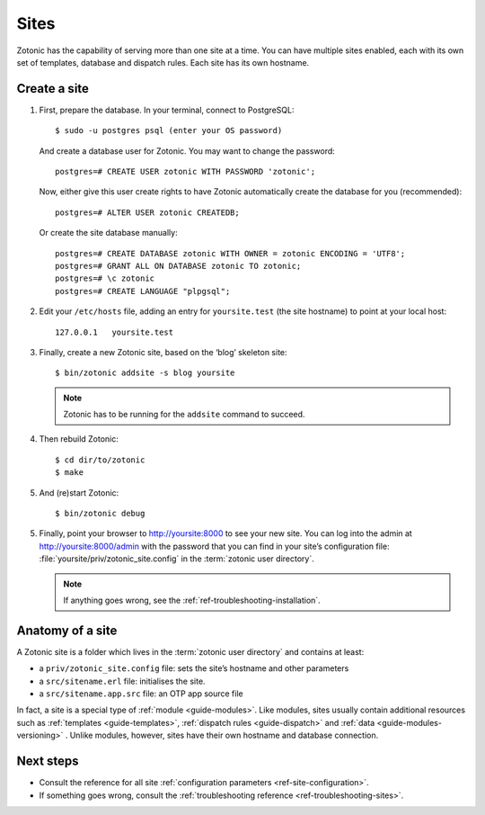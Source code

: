 .. highlight:: bash

.. _sites:

Sites
=====

Zotonic has the capability of serving more than one site at a time. You can have
multiple sites enabled, each with its own set of templates, database and
dispatch rules. Each site has its own hostname.

.. _guide-create-site:

Create a site
-------------

1. First, prepare the database. In your terminal, connect to PostgreSQL::

    $ sudo -u postgres psql (enter your OS password)

   And create a database user for Zotonic. You may want to change the password::

    postgres=# CREATE USER zotonic WITH PASSWORD 'zotonic';

   Now, either give this user create rights to have Zotonic automatically create
   the database for you (recommended)::

    postgres=# ALTER USER zotonic CREATEDB;

   Or create the site database manually::

    postgres=# CREATE DATABASE zotonic WITH OWNER = zotonic ENCODING = 'UTF8';
    postgres=# GRANT ALL ON DATABASE zotonic TO zotonic;
    postgres=# \c zotonic
    postgres=# CREATE LANGUAGE "plpgsql";

2. Edit your ``/etc/hosts`` file, adding an entry for ``yoursite.test`` (the
   site hostname) to point at your local host::

     127.0.0.1   yoursite.test

3. Finally, create a new Zotonic site, based on the ‘blog’ skeleton site::

     $ bin/zotonic addsite -s blog yoursite

   .. note:: Zotonic has to be running for the ``addsite`` command to succeed.

4. Then rebuild Zotonic::

    $ cd dir/to/zotonic
    $ make

5. And (re)start Zotonic::

    $ bin/zotonic debug

5. Finally, point your browser to http://yoursite:8000 to see your new site.
   You can log into the admin at http://yoursite:8000/admin with the password
   that you can find in your site’s configuration file:
   :file:`yoursite/priv/zotonic_site.config` in the :term:`zotonic user directory`.

   .. note:: If anything goes wrong, see the :ref:`ref-troubleshooting-installation`.

.. _guide-site-anatomy:

Anatomy of a site
-----------------

A Zotonic site is a folder which lives in the :term:`zotonic user directory` and
contains at least:

* a ``priv/zotonic_site.config`` file: sets the site’s hostname and other parameters
* a ``src/sitename.erl`` file: initialises the site.
* a ``src/sitename.app.src`` file: an OTP app source file

In fact, a site is a special type of :ref:`module <guide-modules>`.
Like modules, sites usually contain additional resources such as
:ref:`templates <guide-templates>`,
:ref:`dispatch rules <guide-dispatch>` and
:ref:`data <guide-modules-versioning>` . Unlike modules, however, sites have
their own hostname and database connection.

Next steps
----------

* Consult the reference for all site :ref:`configuration parameters <ref-site-configuration>`.
* If something goes wrong, consult the :ref:`troubleshooting reference <ref-troubleshooting-sites>`.
